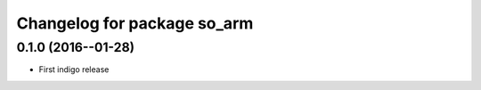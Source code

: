 ^^^^^^^^^^^^^^^^^^^^^^^^^^^^^^^^^^^
Changelog for package so_arm
^^^^^^^^^^^^^^^^^^^^^^^^^^^^^^^^^^^

0.1.0 (2016--01-28)
------------------
* First indigo release
